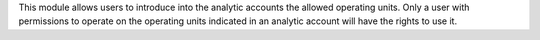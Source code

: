 This module allows users to introduce into the analytic accounts the allowed
operating units. Only a user with permissions to operate on the operating
units indicated in an analytic account will have the rights to use it.
